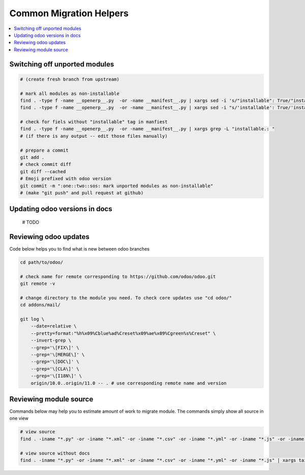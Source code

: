 ==========================
 Common Migration Helpers
==========================

.. contents::
   :local:

Switching off unported modules
==============================

.. code-block:: sh

    # (create fresh branch from upstream)

    # mark all modules as non-installable
    find . -type f -name __openerp__.py  -or -name __manifest__.py | xargs sed -i 's/"installable": True/"installable": False/'
    find . -type f -name __openerp__.py  -or -name __manifest__.py | xargs sed -i "s/'installable': True/'installable': False/"

    # check for fiels without "installable" tag in manfiest
    find . -type f -name __openerp__.py  -or -name __manifest__.py | xargs grep -L "installable.: "
    # (if there is any output -- edit those files manually)

    # prepare a commit
    git add .
    # check commit diff
    git diff --cached
    # Emoji prefixed with odoo version
    git commit -m ":one::two::sos: mark unported modules as non-installable"
    # (make "git push" and pull request at github)

Updating odoo versions in docs
==============================

    # TODO

Reviewing odoo updates
======================

Code below helps you to find what is new between odoo branches

.. code-block:: sh

    cd path/to/odoo/

    # check name for remote corresponding to https://github.com/odoo/odoo.git
    git remote -v

    # change directory to the module you need. To check core updates use "cd odoo/"
    cd addons/mail/

    git log \
        --date=relative \
        --pretty=format:"%h%x09%Cblue%ad%Creset%x09%ae%x09%Cgreen%s%Creset" \
        --invert-grep \
        --grep='\[FIX\]' \
        --grep='\[MERGE\]' \
        --grep='\[DOC\]' \
        --grep='\[CLA\]' \
        --grep='\[I18N\]' \
        origin/10.0..origin/11.0 -- . # use corresponding remote name and version

Reviewing module source
=======================

Commands below may help you to estimate amount of work to migrate module. The commands simply show all source in one view

.. code-block:: sh

  # view source
  find . -iname "*.py" -or -iname "*.xml" -or -iname "*.csv" -or -iname "*.yml" -or -iname "*.js" -or -iname "*.rst" -or -iname "*.md" | xargs tail -n +1 | less

  # view source without docs
  find . -iname "*.py" -or -iname "*.xml" -or -iname "*.csv" -or -iname "*.yml" -or -iname "*.js" | xargs tail -n +1 | less
  
